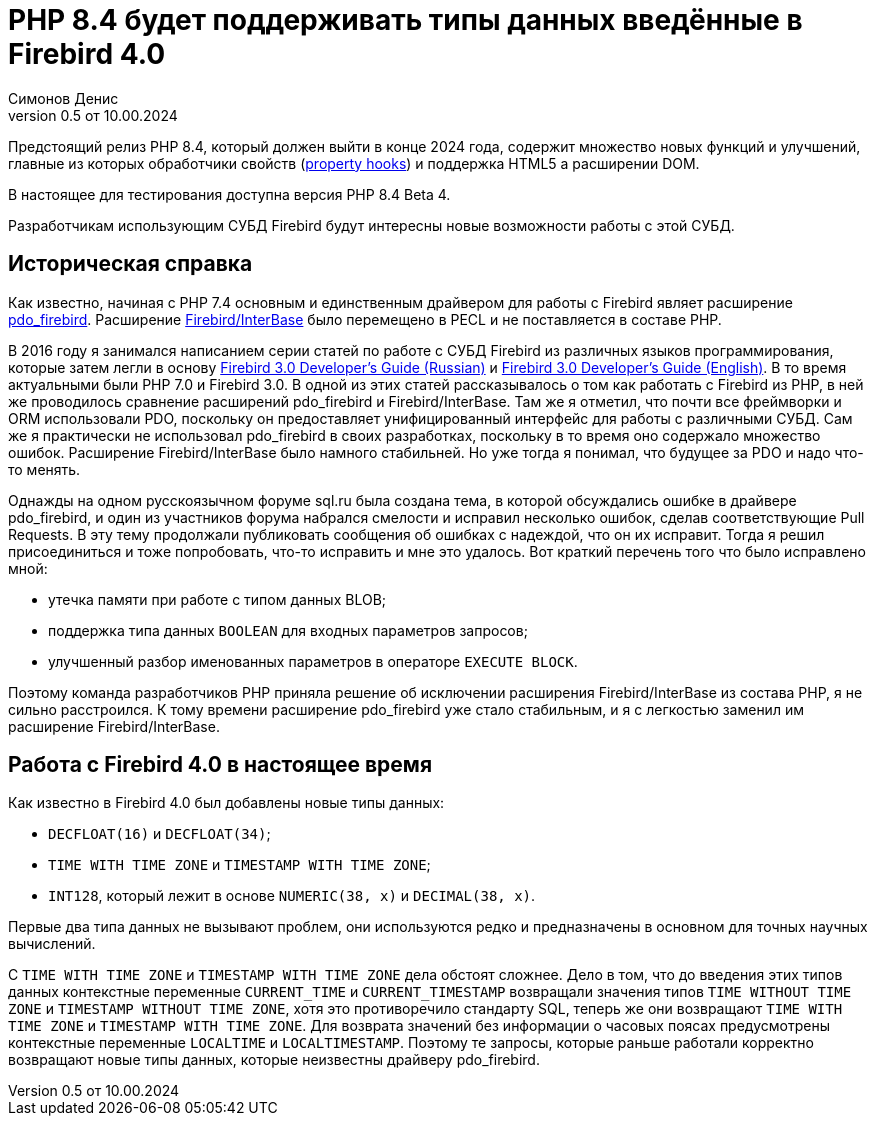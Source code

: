 = PHP 8.4 будет поддерживать типы данных введённые в Firebird 4.0
Симонов Денис
v0.5 от 10.00.2024
:doctype: article
:encoding: utf-8
:lang: ru
:icons: font

Предстоящий релиз PHP 8.4, который должен выйти в конце 2024 года, содержит множество новых функций и улучшений, главные из которых обработчики свойств (https://wiki.php.net/rfc/property-hooks[property hooks]) и поддержка HTML5 а расширении DOM.

В настоящее для тестирования доступна версия PHP 8.4 Beta 4.

Разработчикам использующим СУБД Firebird будут интересны новые возможности работы с этой СУБД. 

== Историческая справка

Как известно, начиная с PHP 7.4 основным и единственным драйвером для работы с Firebird являет расширение https://www.php.net/manual/en/ref.pdo-firebird.php[pdo_firebird]. Расширение https://www.php.net/manual/en/ibase.installation.php[Firebird/InterBase] было перемещено в PECL и не поставляется в составе PHP. 

В 2016 году я занимался написанием серии статей по работе с СУБД Firebird из различных языков программирования, которые затем легли в основу https://firebirdsql.org/file/documentation/pdf/ru/firebird-30-developer-guide-ru.pdf[Firebird 3.0 Developer's Guide (Russian)] и https://firebirdsql.org/file/documentation/pdf/en/refdocs/fbdevgd30/firebird-30-developers-guide.pdf[Firebird 3.0 Developer's Guide (English)]. В то время актуальными были PHP 7.0 и Firebird 3.0. В одной из этих статей рассказывалось о том как работать с Firebird из PHP, в ней же проводилось сравнение расширений pdo_firebird и Firebird/InterBase. Там же я отметил, что почти все фреймворки и ORM использовали PDO, поскольку он предоставляет унифицированный интерфейс для работы с различными СУБД. Сам же я практически не использовал pdo_firebird в своих разработках, поскольку в то время оно содержало множество ошибок. Расширение Firebird/InterBase было намного стабильней. Но уже тогда я понимал, что будущее за PDO и надо что-то менять.

Однажды на одном русскоязычном форуме sql.ru была создана тема, в которой обсуждались ошибке в драйвере pdo_firebird, и один из участников форума набрался смелости и исправил несколько ошибок, сделав соответствующие Pull Requests. В эту тему продолжали публиковать сообщения об ошибках с надеждой, что он их исправит. Тогда я решил присоединиться и тоже попробовать, что-то исправить и мне это удалось. Вот краткий перечень того что было исправлено мной:

- утечка памяти при работе с типом данных BLOB;
- поддержка типа данных `BOOLEAN` для входных параметров запросов;
- улучшенный разбор именованных параметров в операторе `EXECUTE BLOCK`.

Поэтому команда разработчиков PHP приняла решение об исключении расширения Firebird/InterBase из состава PHP, я не сильно расстроился. К тому времени расширение pdo_firebird уже стало стабильным, и я с легкостью заменил им расширение Firebird/InterBase.

== Работа с Firebird 4.0 в настоящее время

Как известно в Firebird 4.0 был добавлены новые типы данных:

- `DECFLOAT(16)` и `DECFLOAT(34)`;
- `TIME WITH TIME ZONE` и `TIMESTAMP WITH TIME ZONE`;
- `INT128`, который лежит в основе `NUMERIC(38, x)` и `DECIMAL(38, x)`.

Первые два типа данных не вызывают проблем, они используются редко и предназначены в основном для точных научных вычислений.

С `TIME WITH TIME ZONE` и `TIMESTAMP WITH TIME ZONE` дела обстоят сложнее. Дело в том, что до введения этих типов данных контекстные переменные `CURRENT_TIME` и `CURRENT_TIMESTAMP` возвращали значения типов `TIME WITHOUT TIME ZONE` и `TIMESTAMP WITHOUT TIME ZONE`, хотя это противоречило стандарту SQL, теперь же они возвращают `TIME WITH TIME ZONE` и `TIMESTAMP WITH TIME ZONE`. Для возврата значений без информации о часовых поясах предусмотрены контекстные переменные `LOCALTIME` и `LOCALTIMESTAMP`. Поэтому те запросы, которые раньше работали корректно возвращают новые типы данных, которые неизвестны драйверу pdo_firebird.
